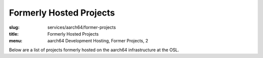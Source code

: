 Formerly Hosted Projects
========================
:slug: services/aarch64/former-projects
:title: Formerly Hosted Projects
:menu: aarch64 Development Hosting, Former Projects, 2

Below are a list of projects formerly hosted on the aarch64 infrastructure at
the OSL.

.. csv-table:: Former FOSS Projects (1 projects)
   :class: aarch64-tbl
   :file: ./csv/aarch64_former_open_source_projects.csv
   :widths: 20,80

.. _fast tracepoint support: https://sourceware.org/bugzilla/show_bug.cgi?id=17221
.. _Openlibm: https://github.com/JuliaLang/openlibm
.. _Julia project: http://julialang.org
